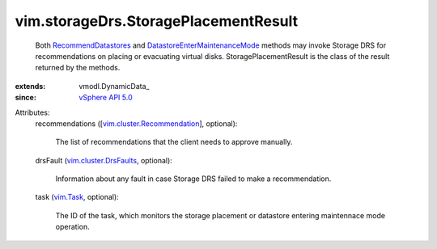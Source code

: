 
vim.storageDrs.StoragePlacementResult
=====================================
  Both `RecommendDatastores <vim/StorageResourceManager.rst#recommendDatastores>`_ and `DatastoreEnterMaintenanceMode <vim/Datastore.rst#enterMaintenanceMode>`_ methods may invoke Storage DRS for recommendations on placing or evacuating virtual disks. StoragePlacementResult is the class of the result returned by the methods.
:extends: vmodl.DynamicData_
:since: `vSphere API 5.0 <vim/version.rst#vimversionversion7>`_

Attributes:
    recommendations ([`vim.cluster.Recommendation <vim/cluster/Recommendation.rst>`_], optional):

       The list of recommendations that the client needs to approve manually.
    drsFault (`vim.cluster.DrsFaults <vim/cluster/DrsFaults.rst>`_, optional):

       Information about any fault in case Storage DRS failed to make a recommendation.
    task (`vim.Task <vim/Task.rst>`_, optional):

       The ID of the task, which monitors the storage placement or datastore entering maintennace mode operation.
